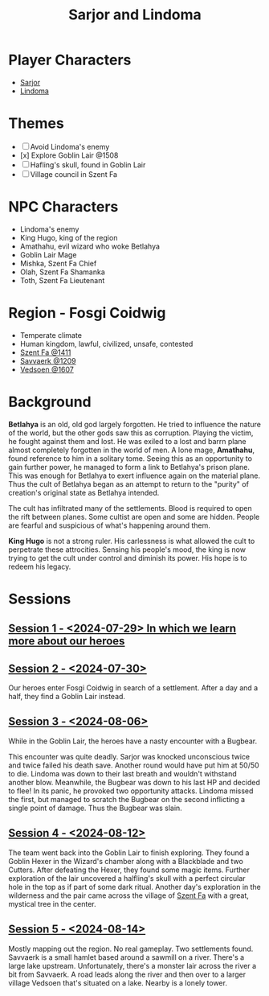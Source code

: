 # -*- mode: org; eva: (decide-mode); org-d20-party: (("Sarjor" . 7) ("Lindoma" . 0)); -*-
#+title: Sarjor and Lindoma

* Player Characters
- [[file:sarjor.org][Sarjor]]
- [[file:lindoma.org][Lindoma]]

* Themes
- [ ] Avoid Lindoma's enemy
- [x] Explore Goblin Lair @1508
- [ ] Hafling's skull, found in Goblin Lair
- [ ] Village council in Szent Fa

* NPC Characters
- Lindoma's enemy
- King Hugo, king of the region
- Amathahu, evil wizard who woke Betlahya
- Goblin Lair Mage
- Mishka, Szent Fa Chief
- Olah, Szent Fa Shamanka
- Toth, Szent Fa Lieutenant

* Region - Fosgi Coidwig
- Temperate climate
- Human kingdom, lawful, civilized, unsafe, contested
- [[file:szent-fa-1411.org][Szent Fa @1411]]
- [[file:savvaerk-1209.org][Savvaerk @1209]]
- [[file:vedsoen-1607.org][Vedsoen @1607]]

* Background

*Betlahya* is an old, old god largely forgotten. He tried to influence the nature
of the world, but the other gods saw this as corruption. Playing the victim, he
fought against them and lost. He was exiled to a lost and barrn plane almost
completely forgotten in the world of men. A lone mage, *Amathahu*, found reference
to him in a solitary tome. Seeing this as an opportunity to gain further power,
he managed to form a link to Betlahya's prison plane. This was enough for
Betlahya to exert influence again on the material plane. Thus the cult of
Betlahya began as an attempt to return to the "purity" of creation's original
state as Betlahya intended.

The cult has infiltrated many of the settlements. Blood is required to open the
rift between planes. Some cultist are open and some are hidden. People are
fearful and suspicious of what's happening around them.

*King Hugo* is not a strong ruler. His carlessness is what allowed the cult to
perpetrate these attrocities. Sensing his people's mood, the king is now trying
to get the cult under control and diminish its power. His hope is to redeem his
legacy.

* Sessions
** [[file:sessions/2024-07-29.org][Session 1 - <2024-07-29> In which we learn more about our heroes]]
** [[file:sessions/2024-07-30.org][Session 2 - <2024-07-30>]]
Our heroes enter Fosgi Coidwig in search of a settlement. After a day and a
half, they find a Goblin Lair instead.
** [[file:sessions/2024-08-06.org][Session 3 - <2024-08-06>]]
While in the Goblin Lair, the heroes have a nasty encounter with a Bugbear.

This encounter was quite deadly. Sarjor was knocked unconscious twice and twice
failed his death save. Another round would have put him at 50/50 to die. Lindoma
was down to their last breath and wouldn't withstand another blow. Meanwhile,
the Bugbear was down to his last HP and decided to flee! In its panic, he
provoked two opportunity attacks. Lindoma missed the first, but managed to
scratch the Bugbear on the second inflicting a single point of damage. Thus the
Bugbear was slain.
** [[file:sessions/2024-08-12.org][Session 4 - <2024-08-12>]]
The team went back into the Goblin Lair to finish exploring. They found a Goblin
Hexer in the Wizard's chamber along with a Blackblade and two Cutters. After
defeating the Hexer, they found some magic items. Further exploration of the
lair uncovered a halfling's skull with a perfect circular hole in the top as if
part of some dark ritual. Another day's exploration in the wilderness and the
pair came across the village of [[file:szent-fa-1411.org][Szent Fa]] with a great, mystical tree in the
center.
** [[file:sessions/2024-08-14.org][Session 5 - <2024-08-14>]]
Mostly mapping out the region. No real gameplay. Two settlements found. Savvaerk
is a small hamlet based around a sawmill on a river. There's a large lake
upstream. Unfortunately, there's a monster lair across the river a bit from
Savvaerk. A road leads along the river and then over to a larger village Vedsoen
that's situated on a lake. Nearby is a lonely tower.
